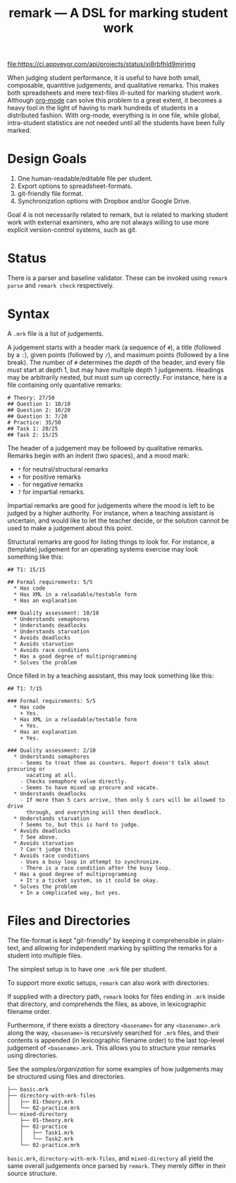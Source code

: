 #+TITLE: remark — A DSL for marking student work

#+ATTR_HTML: title="License: BSD 3-Clause"
[[LICENSE][file:https://img.shields.io/badge/License-BSD%203--Clause-blue.svg]]
#+ATTR_HTML: title="Travis CI (Linux + macOS) Status"
[[https://travis-ci.org/oleks/remark][file:https://travis-ci.org/oleks/remark.svg]]
#+ATTR_HTML: title="AppVeyor (Windows) Status"
[[https://ci.appveyor.com/project/oleks/remark][file:https://ci.appveyor.com/api/projects/status/xj8rbfhld9mjrjmg]]

When judging student performance, it is useful to have both small, composable,
quantitive judgements, and qualitative remarks. This makes both spreadsheets
and mere text-files ill-suited for marking student work.  Although
[[http://orgmode.org/][org-mode]] can solve this problem to a great extent, it
becomes a heavy tool in the light of having to mark hundreds of students in a
distributed fashion. With org-mode, everything is in one file, while global,
intra-student statistics are not needed until all the students have been fully
marked.

* Design Goals

  1. One human-readable/editable file per student.
  2. Export options to spreadsheet-formats.
  3. git-friendly file format.
  4. Synchronization options with Dropbox and/or Google Drive.

Goal 4 is not necessarily related to remark, but is related to marking student
work with external examiners, who are not always willing to use more explicit
version-control systems, such as git.

* Status

There is a parser and baseline validator. These can be invoked using =remark
parse= and =remark check= respectively.

* Syntax

A =.mrk= file is a list of judgements.

A judgement starts with a header mark (a sequence of =#=), a title (followed by
a =:=), given points (followed by =/=), and maximum points (followed by a line
break). The number of =#= determines the /depth/ of the header, and every file
/must/ start at depth 1, but may have multiple depth 1 judgements. Headings may
be arbitrarily nested, but must sum up correctly. For instance, here is a file
containing only quantative remarks:

#+BEGIN_SRC
# Theory: 27/50
## Question 1: 10/10
## Question 2: 10/20
## Question 3: 7/20
# Practice: 35/50
## Task 1: 20/25
## Task 2: 15/25
#+END_SRC

The header of a judgement may be followed by qualitative remarks. Remarks begin
with an indent (two spaces), and a mood mark:

  * =*= for neutral/structural remarks
  * =+= for positive remarks
  * =-= for negative remarks
  * =?= for impartial remarks.

Impartial remarks are good for judgements where the mood is left to be judged
by a higher authority. For instance, when a teaching assistant is uncertain,
and would like to let the teacher decide, or the solution cannot be used to
make a judgement about this point.

Structural remarks are good for listing things to look for. For instance, a
(template) judgement for an operating systems exercise may look something like
this:

#+BEGIN_SRC
## T1: 15/15

## Formal requirements: 5/5
  * Has code
  * Has XML in a reloadable/testable form
  * Has an explanation

### Quality assessment: 10/10
  * Understands semaphores
  * Understands deadlocks
  * Understands starvation
  * Avoids deadlocks
  * Avoids starvation
  * Avoids race conditions
  * Has a good degree of multiprogramming
  * Solves the problem
#+END_SRC

Once filled in by a teaching assistant, this may look something like this:

#+BEGIN_SRC
## T1: 7/15

### Formal requirements: 5/5
  * Has code
    + Yes.
  * Has XML in a reloadable/testable form
    + Yes.
  * Has an explanation
    + Yes.

### Quality assessment: 2/10
  * Understands semaphores
    - Seems to treat them as counters. Report doesn't talk about procuring or
      vacating at all.
    - Checks semaphore value directly.
    - Seems to have mixed up procure and vacate.
  * Understands deadlocks
    - If more than 5 cars arrive, then only 5 cars will be allowed to drive
      through, and everything will then deadlock.
  * Understands starvation
    ? Seems to, but this is hard to judge.
  * Avoids deadlocks
    ? See above.
  * Avoids starvation
    ? Can't judge this.
  * Avoids race conditions
    - Uses a busy loop in attempt to synchronize.
    - There is a race condition after the busy loop.
  * Has a good degree of multiprogramming
    + It's a ticket system, so it could be okay.
  * Solves the problem
    + In a complicated way, but yes.
#+END_SRC

* Files and Directories

The file-format is kept "git-friendly" by keeping it comprehensible in
plain-text, and allowing for independent marking by splitting the remarks for a
student into multiple files.

The simplest setup is to have one =.mrk= file per student.

To support more exotic setups, =remark= can also work with directories:

If supplied with a directory path, =remark= looks for files ending in =.mrk=
inside that directory, and comprehends the files, as above, in lexicographic
filename order.

Furthermore, if there exists a directory =<basename>= for any =<basename>.mrk=
along the way, =<basename>= is recursively searched for =.mrk= files, and their
contents is appended (in lexicographic filename order) to the last top-level
judgement of =<basename>.mrk=. This allows you to structure your remarks using
directories.

See the [[organization samples][samples/organization]] for some examples of how
judgements may be structured using files and directories.

#+BEGIN_SRC
├── basic.mrk
├── directory-with-mrk-files
│   ├── 01-theory.mrk
│   └── 02-practice.mrk
└── mixed-directory
    ├── 01-theory.mrk
    ├── 02-practice
    │   ├── Task1.mrk
    │   └── Task2.mrk
    └── 02-practice.mrk
#+END_SRC

=basic.mrk=, =directory-with-mrk-files=, and =mixed-directory= all yield the
same overall judgements once parsed by =remark=. They merely differ in their
source structure.
